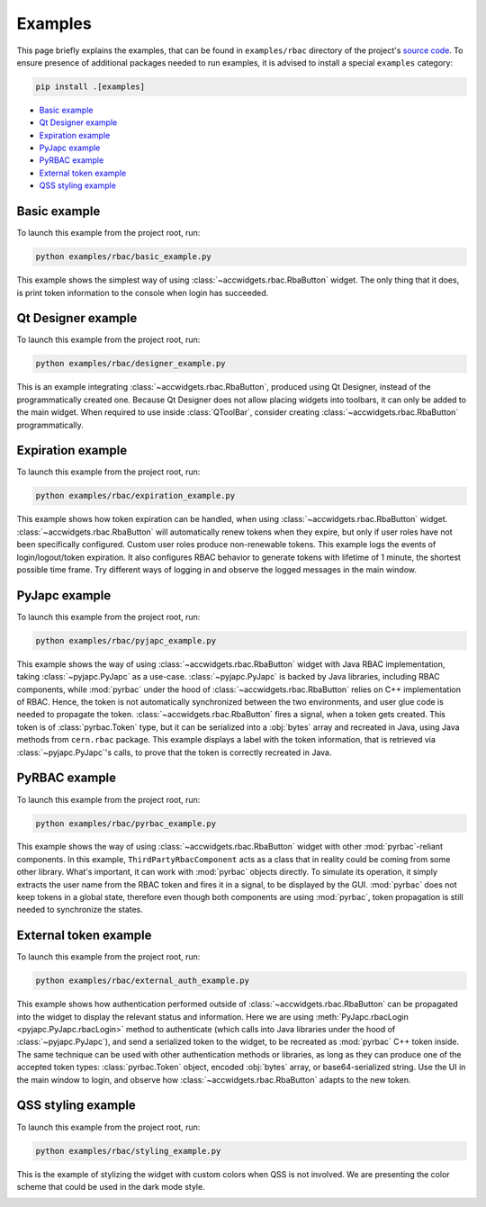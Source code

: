 Examples
==========

This page briefly explains the examples, that can be found in ``examples/rbac`` directory of the project's
`source code <https://gitlab.cern.ch/acc-co/accsoft/gui/accsoft-gui-pyqt-widgets>`__. To ensure presence of additional
packages needed to run examples, it is advised to install a special ``examples`` category:

.. code-block:: bash

   pip install .[examples]

- `Basic example`_
- `Qt Designer example`_
- `Expiration example`_
- `PyJapc example`_
- `PyRBAC example`_
- `External token example`_
- `QSS styling example`_


Basic example
-------------

To launch this example from the project root, run:

.. code-block:: bash

   python examples/rbac/basic_example.py

This example shows the simplest way of using :class:`~accwidgets.rbac.RbaButton` widget. The only thing that it does,
is print token information to the console when login has succeeded.

.. image:: ../../img/examples_rbac_basic.png

.. container:: collapsible-block

   .. container:: collapsible-title

      .. raw:: html

         Show contents of basic_example.py...

   .. literalinclude:: ../../../examples/rbac/basic_example.py

.. raw:: html

   <p />


Qt Designer example
-------------------

To launch this example from the project root, run:

.. code-block:: bash

   python examples/rbac/designer_example.py

This is an example integrating :class:`~accwidgets.rbac.RbaButton`, produced using Qt Designer, instead of the
programmatically created one. Because Qt Designer does not allow placing widgets into toolbars, it can only be added to
the main widget. When required to use inside :class:`QToolBar`, consider creating
:class:`~accwidgets.rbac.RbaButton` programmatically.

.. image:: ../../img/examples_rbac_designer.png

.. container:: collapsible-block

   .. container:: collapsible-title

      .. raw:: html

         Show contents of designer_example.py...

   .. literalinclude:: ../../../examples/rbac/designer_example.py

.. raw:: html

   <p />


Expiration example
------------------

To launch this example from the project root, run:

.. code-block:: bash

   python examples/rbac/expiration_example.py

This example shows how token expiration can be handled, when using :class:`~accwidgets.rbac.RbaButton` widget.
:class:`~accwidgets.rbac.RbaButton` will automatically renew tokens when they expire, but only if user roles
have not been specifically configured. Custom user roles produce non-renewable tokens. This example logs the
events of login/logout/token expiration. It also configures RBAC behavior to generate tokens with lifetime
of 1 minute, the shortest possible time frame. Try different ways of logging in and observe the logged messages
in the main window.

.. image:: ../../img/examples_rbac_expiration.png

.. container:: collapsible-block

   .. container:: collapsible-title

      .. raw:: html

         Show contents of expiration_example.py...

   .. literalinclude:: ../../../examples/rbac/expiration_example.py

.. raw:: html

   <p />


PyJapc example
--------------

To launch this example from the project root, run:

.. code-block:: bash

   python examples/rbac/pyjapc_example.py

This example shows the way of using :class:`~accwidgets.rbac.RbaButton` widget with Java RBAC implementation,
taking :class:`~pyjapc.PyJapc` as a use-case. :class:`~pyjapc.PyJapc` is backed by Java libraries, including
RBAC components, while :mod:`pyrbac` under the hood of :class:`~accwidgets.rbac.RbaButton` relies on C++ implementation
of RBAC. Hence, the token is not automatically synchronized between the two environments, and user glue code is
needed to propagate the token. :class:`~accwidgets.rbac.RbaButton` fires a signal, when a token gets created.
This token is of :class:`pyrbac.Token` type, but it can be serialized into a :obj:`bytes` array and recreated in Java,
using Java methods from ``cern.rbac`` package. This example displays a label with the token information,
that is retrieved via :class:`~pyjapc.PyJapc`'s calls, to prove that the token is correctly recreated in Java.

.. image:: ../../img/examples_rbac_pyjapc.png

.. container:: collapsible-block

   .. container:: collapsible-title

      .. raw:: html

         Show contents of pyjapc_example.py...

   .. literalinclude:: ../../../examples/rbac/pyjapc_example.py

.. raw:: html

   <p />


PyRBAC example
--------------

To launch this example from the project root, run:

.. code-block:: bash

   python examples/rbac/pyrbac_example.py

This example shows the way of using :class:`~accwidgets.rbac.RbaButton` widget with other :mod:`pyrbac`-reliant
components. In this example, ``ThirdPartyRbacComponent`` acts as a class that in reality could be coming from some
other library. What's important, it can work with :mod:`pyrbac` objects directly. To simulate its operation,
it simply extracts the user name from the RBAC token and fires it in a signal, to be displayed by the GUI.
:mod:`pyrbac` does not keep tokens in a global state, therefore even though both components are using :mod:`pyrbac`,
token propagation is still needed to synchronize the states.

.. image:: ../../img/examples_rbac_pyrbac.png

.. container:: collapsible-block

   .. container:: collapsible-title

      .. raw:: html

         Show contents of pyrbac_example.py...

   .. literalinclude:: ../../../examples/rbac/pyrbac_example.py

.. raw:: html

   <p />


External token example
----------------------

To launch this example from the project root, run:

.. code-block:: bash

   python examples/rbac/external_auth_example.py

This example shows how authentication performed outside of :class:`~accwidgets.rbac.RbaButton` can be propagated
into the widget to display the relevant status and information. Here we are using
:meth:`PyJapc.rbacLogin <pyjapc.PyJapc.rbacLogin>` method to authenticate (which calls into Java libraries under the
hood of :class:`~pyjapc.PyJapc`), and send a serialized token to the widget, to be recreated as :mod:`pyrbac`
C++ token inside. The same technique can be used with other authentication methods or libraries, as long as they
can produce one of the accepted token types: :class:`pyrbac.Token` object, encoded :obj:`bytes` array, or
base64-serialized string. Use the UI in the main window to login, and observe how :class:`~accwidgets.rbac.RbaButton`
adapts to the new token.

.. image:: ../../img/examples_rbac_external.png

.. container:: collapsible-block

   .. container:: collapsible-title

      .. raw:: html

         Show contents of external_auth_example.py...

   .. literalinclude:: ../../../examples/rbac/external_auth_example.py

.. raw:: html

   <p />


QSS styling example
-------------------

To launch this example from the project root, run:

.. code-block:: bash

   python examples/rbac/styling_example.py

This is the example of stylizing the widget with custom colors when QSS is not involved. We are presenting the color
scheme that could be used in the dark mode style.

.. image:: ../../img/examples_rbac_styling.png

.. container:: collapsible-block

   .. container:: collapsible-title

      .. raw:: html

         Show contents of styling_example.py...

   .. literalinclude:: ../../../examples/rbac/styling_example.py

.. raw:: html

   <p />
